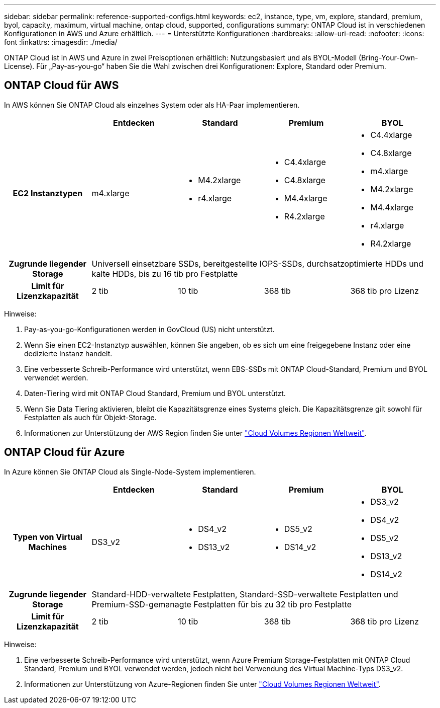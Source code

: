 ---
sidebar: sidebar 
permalink: reference-supported-configs.html 
keywords: ec2, instance, type, vm, explore, standard, premium, byol, capacity, maximum, virtual machine, ontap cloud, supported, configurations 
summary: ONTAP Cloud ist in verschiedenen Konfigurationen in AWS und Azure erhältlich. 
---
= Unterstützte Konfigurationen
:hardbreaks:
:allow-uri-read: 
:nofooter: 
:icons: font
:linkattrs: 
:imagesdir: ./media/


[role="lead"]
ONTAP Cloud ist in AWS und Azure in zwei Preisoptionen erhältlich: Nutzungsbasiert und als BYOL-Modell (Bring-Your-Own-License). Für „Pay-as-you-go“ haben Sie die Wahl zwischen drei Konfigurationen: Explore, Standard oder Premium.



== ONTAP Cloud für AWS

In AWS können Sie ONTAP Cloud als einzelnes System oder als HA-Paar implementieren.

[cols="h,d,d,d,d"]
|===
|  | Entdecken | Standard | Premium | BYOL 


| EC2 Instanztypen | m4.xlarge  a| 
* M4.2xlarge
* r4.xlarge

 a| 
* C4.4xlarge
* C4.8xlarge
* M4.4xlarge
* R4.2xlarge

 a| 
* C4.4xlarge
* C4.8xlarge
* m4.xlarge
* M4.2xlarge
* M4.4xlarge
* r4.xlarge
* R4.2xlarge




| Zugrunde liegender Storage 4+| Universell einsetzbare SSDs, bereitgestellte IOPS-SSDs, durchsatzoptimierte HDDs und kalte HDDs, bis zu 16 tib pro Festplatte 


| Limit für Lizenzkapazität | 2 tib | 10 tib | 368 tib | 368 tib pro Lizenz 
|===
Hinweise:

. Pay-as-you-go-Konfigurationen werden in GovCloud (US) nicht unterstützt.
. Wenn Sie einen EC2-Instanztyp auswählen, können Sie angeben, ob es sich um eine freigegebene Instanz oder eine dedizierte Instanz handelt.
. Eine verbesserte Schreib-Performance wird unterstützt, wenn EBS-SSDs mit ONTAP Cloud-Standard, Premium und BYOL verwendet werden.
. Daten-Tiering wird mit ONTAP Cloud Standard, Premium und BYOL unterstützt.
. Wenn Sie Data Tiering aktivieren, bleibt die Kapazitätsgrenze eines Systems gleich. Die Kapazitätsgrenze gilt sowohl für Festplatten als auch für Objekt-Storage.
. Informationen zur Unterstützung der AWS Region finden Sie unter https://bluexp.netapp.com/cloud-volumes-global-regions["Cloud Volumes Regionen Weltweit"].




== ONTAP Cloud für Azure

In Azure können Sie ONTAP Cloud als Single-Node-System implementieren.

[cols="h,d,d,d,d"]
|===
|  | Entdecken | Standard | Premium | BYOL 


| Typen von Virtual Machines | DS3_v2  a| 
* DS4_v2
* DS13_v2

 a| 
* DS5_v2
* DS14_v2

 a| 
* DS3_v2
* DS4_v2
* DS5_v2
* DS13_v2
* DS14_v2




| Zugrunde liegender Storage 4+| Standard-HDD-verwaltete Festplatten, Standard-SSD-verwaltete Festplatten und Premium-SSD-gemanagte Festplatten für bis zu 32 tib pro Festplatte 


| Limit für Lizenzkapazität | 2 tib | 10 tib | 368 tib | 368 tib pro Lizenz 
|===
Hinweise:

. Eine verbesserte Schreib-Performance wird unterstützt, wenn Azure Premium Storage-Festplatten mit ONTAP Cloud Standard, Premium und BYOL verwendet werden, jedoch nicht bei Verwendung des Virtual Machine-Typs DS3_v2.
. Informationen zur Unterstützung von Azure-Regionen finden Sie unter https://bluexp.netapp.com/cloud-volumes-global-regions["Cloud Volumes Regionen Weltweit"].

